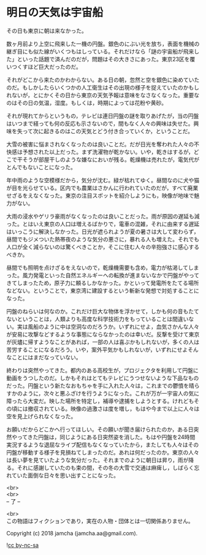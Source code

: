 #+OPTIONS: toc:nil
#+OPTIONS: \n:t

* 明日の天気は宇宙船

  その日も東京に朝は来なかった。

  数ヶ月前より上空に飛来した一機の円盤。銀色のにぶい光を放ち，表面を機械の継ぎ目にも似た線がいくつもはしっている。それだけなら「謎の宇宙船が飛来した」といった話題で済んだのだが，問題はその大きさにあった。東京23区を覆いつくすほど巨大だったのだ。

  それがどこから来たのかわからない。ある日の朝，忽然と空を銀色に染めていたのだ。もしかしたらいくつかの人工衛生はその出現の様子を捉えていたのかもしれないが，とにかくその日から東京の天気予報は意味をなさなくなった。重要なのはその日の気温，湿度。もしくは，時期によっては花粉や黄砂。

  それが現れてからというもの，テレビは連日円盤の謎を取りあげたが，当の円盤はいつまで経っても何の反応も示さないので，間もなく人々の興味は失せた。興味を失って次に起きるのはこの天気とどう付き合っていくか，ということだ。

  大雪の被害に悩まされなくなったのは良いことだ。だが日光を奪われた人々の不快感は予想された以上だった。まず洗濯物が乾かない。いや，乾きはするが，どこで干そうが部屋干しのような嫌なにおいが残る。乾燥機は売れたが，電気代がとんでもないことになった。

  年中雨のような空模様だから，気分が沈む。緑が枯れてゆく。昼間なのに犬や猫が目を光らせている。区内でも農業はさかんに行われていたのだが，すべて廃業せざるをえなくなった。東京の注目スポットを紹介しようにも，映像が地味で魅力がない。

  大雨の浸水やゲリラ豪雨がなくなったのは良いことだった。雨が原因の遅延も減った。とはいえ東京の人口は増えるばかりで，電車の混雑，それに由来する遅延はいっこうに解決しなかった。日光が遮られようが夏の暑さは大して変わらず，昼間でもジメついた熱帯夜のような気分の悪さに，暴れる人も増えた。それでも人口が全く減らないのは驚くべきことか，そこに住む人々の辛抱強さに感心するべきか。

  昼間でも照明を点けざるをえないので，乾燥機需要も含め，電力が枯渇してしまった。風力発電といった自然エネルギーへの転換が進まないなかで円盤がやってきてしまったため，原子力に頼るしかなかった。かといって発電所をたてる場所などない。ということで，東京湾に建設するという斬新な発想で対処することになった。

  円盤のねらいは何なのか。これだけ巨大な物体を浮かせて，しかも何の音もたてないということは，人類よりも高度な科学技術力をもっていることは間違いない。実は風船のように中は空洞なのだろうか。いずれにせよ，血気さかんな人々が安易に攻撃などするような事態にならなかったのは幸いだ。反撃を受けて東京が灰燼に帰すようなことがあれば，一部の人は喜ぶかもしれないが，多くの人は苦労することになるだろう。いや，案外平気かもしれないが，いずれにせよそんなことにはまだなっていない。

  終わりは突然やってきた。都内のある高校生が，プロジェクタを利用して円盤に動画をうつしたのだ。しかもそれはとてもテレビにうつせないような下品なものだった。円盤という新たなおもちゃを手に入れた人々は，これまでの鬱憤を晴らすかのように，次々と悪ふざけを行うようになった。これが万が一宇宙人の気に障ったら大変だ。映した場所を特定し，補導や逮捕をしようとする。けれどもその頃には撤収されている。映像の過激さは度を増し，もはや今まで以上に人々は空を見上げられなくなった。

  お願いだからどこかへ行ってほしい。その願いが聞き届けられたのか，ある日突然やってきた円盤は，同じようにある日突然姿を消した。もはや円盤を24時間実況するような退屈なライブ配信もなくなっていたから，またしても人々はその円盤が移動する様子を見損ねてしまったのだ。あれは何だったのか。東京の人々は長い夢を見ていたような気分だった。それまでのように朝日は昇り，雨が降る。それに感謝していたのも束の間，その冬の大雪で交通は麻痺し，しばらく忘れていた面倒な日々を思い出すことになった。

  <br>
  <br>
  -- 了 --

  <br>
  この物語はフィクションであり，実在の人物・団体とは一切関係ありません。

  Copyright (c) 2018 jamcha (jamcha.aa@gmail.com).

  ![[http://i.creativecommons.org/l/by-nc-sa/4.0/88x31.png][cc by-nc-sa]]
